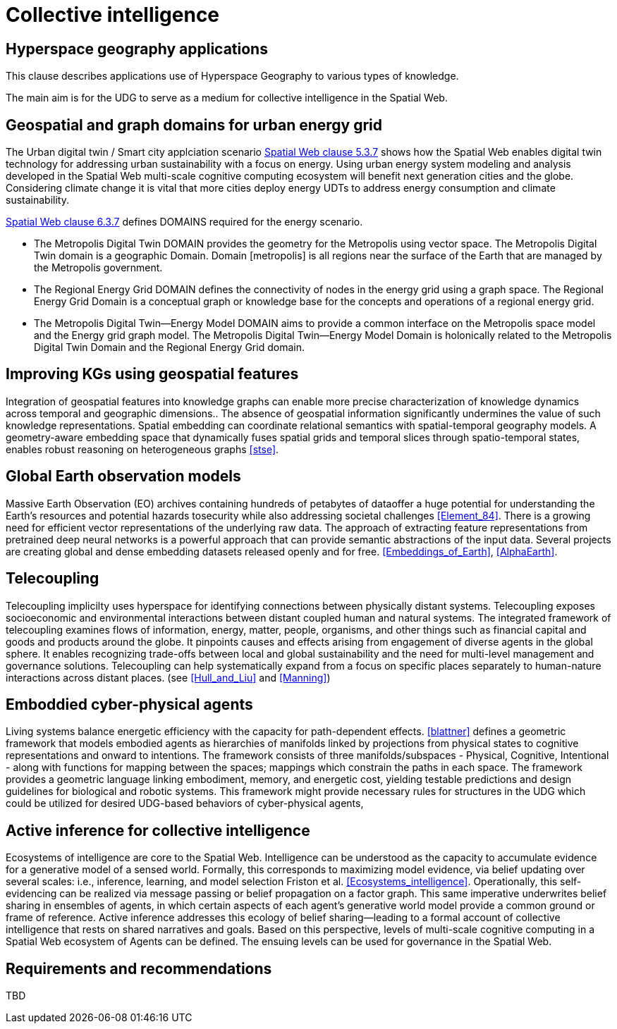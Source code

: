 = Collective intelligence

== Hyperspace geography applications

This clause describes applications use of Hyperspace Geography to various types of knowledge.  

The main aim is for the UDG to serve as a medium for collective intelligence in the Spatial Web.

== Geospatial and graph domains for urban energy grid

The Urban digital twin / Smart city applciation scenario <<IEEE_2874_2025, Spatial Web clause 5.3.7>> shows how the Spatial Web enables digital twin technology for addressing urban sustainability with a focus on energy. Using urban energy system modeling and analysis developed in the Spatial Web multi-scale cognitive computing ecosystem will benefit next generation cities and the globe. Considering climate change it is vital that more cities deploy energy UDTs to address energy consumption and climate sustainability.  

<<IEEE_2874_2025, Spatial Web clause 6.3.7>> defines DOMAINS required for the energy scenario.  

* The Metropolis Digital Twin DOMAIN provides the geometry for the Metropolis using vector space. The Metropolis Digital Twin domain is a geographic Domain. Domain [metropolis] is all regions near the surface of the Earth that are managed by the Metropolis government.
* The Regional Energy Grid DOMAIN defines the connectivity of nodes in the energy grid using a graph space. The Regional Energy Grid Domain is a conceptual graph or knowledge base for the concepts and operations of a regional energy grid.
* The Metropolis Digital Twin—​Energy Model DOMAIN aims to provide a common interface on the Metropolis space model and the Energy grid graph model.  The Metropolis Digital Twin—​Energy Model Domain is holonically related to the Metropolis Digital Twin Domain and the Regional Energy Grid domain.

== Improving KGs using geospatial features

Integration of geospatial features into knowledge graphs can enable more precise characterization of knowledge dynamics across temporal and geographic dimensions.. The absence of geospatial information significantly undermines the value of such knowledge representations. Spatial embedding can coordinate relational semantics with spatial-temporal geography models.  A geometry-aware embedding space that dynamically fuses spatial grids and temporal slices through spatio-temporal states, enables robust reasoning on heterogeneous graphs <<stse>>.


== Global Earth observation models

Massive Earth Observation (EO) archives containing hundreds of petabytes of dataoffer a huge potential for understanding the Earth’s resources and potential hazards tosecurity while also addressing societal challenges <<Element_84>>. There is a growing need for efficient vector representations of the underlying raw data. The approach of extracting feature representations from pretrained deep neural networks is a powerful approach that can provide semantic abstractions of the input data. Several projects are creating global and dense embedding datasets released openly and for free. <<Embeddings_of_Earth>>, <<AlphaEarth>>.

== Telecoupling

Telecoupling implicilty uses hyperspace for identifying connections between physically distant systems.  Telecoupling exposes socioeconomic and environmental interactions between distant coupled human and natural systems. The integrated framework of telecoupling examines flows of information, energy, matter, people, organisms, and other things such as financial capital and goods and products around the globe. It pinpoints causes and effects arising from engagement of diverse agents in the global sphere.  It enables recognizing trade-offs between local and global sustainability and the need for multi-level management and governance solutions.  Telecoupling can help systematically expand from a focus on specific places separately to human-nature interactions across distant places.  (see <<Hull_and_Liu>> and <<Manning>>)


== Emboddied cyber-physical agents

Living systems balance energetic efficiency with the capacity for path-dependent effects. <<blattner>> defines a geometric framework that models embodied agents as hierarchies of manifolds linked by projections from physical states to cognitive representations and onward to intentions. The framework consists of three manifolds/subspaces - Physical, Cognitive, Intentional - along with functions for mapping between the spaces; mappings which constrain the paths in each space. The framework provides a geometric language linking embodiment, memory, and energetic cost, yielding testable predictions and design guidelines for biological and robotic systems. This framework might provide necessary rules for structures in the UDG which could be utilized for desired UDG-based behaviors of cyber-physical agents,


== Active inference for collective intelligence

Ecosystems of intelligence are core to the Spatial Web. Intelligence can be understood as the capacity to accumulate evidence for a generative model of a sensed world. Formally, this corresponds to maximizing model evidence, via belief updating over several scales: i.e., inference, learning, and model selection Friston et al. <<Ecosystems_intelligence>>. Operationally, this self-evidencing can be realized via message passing or belief propagation on a factor graph. This same imperative underwrites belief sharing in ensembles of agents, in which certain aspects of each agent’s generative world model provide a common ground or frame of reference. Active inference addresses this ecology of belief sharing—leading to a formal account of collective intelligence that rests on shared narratives and goals. Based on this perspective, levels of multi-scale cognitive computing in a Spatial Web ecosystem of Agents can be defined. The ensuing levels can be used for governance in the Spatial Web.


== Requirements and recommendations

TBD